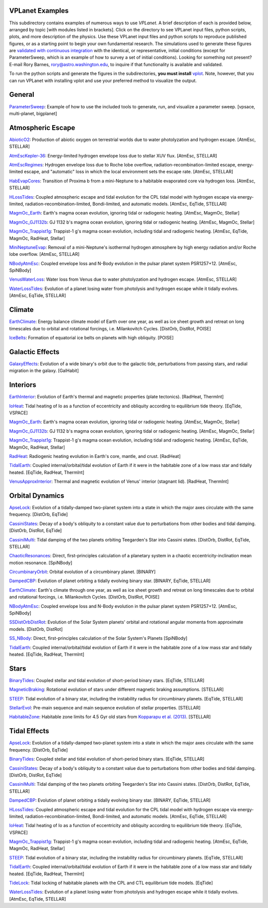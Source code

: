 VPLanet Examples
================

This subdirectory contains examples of numerous ways to use `VPLanet`. A brief
description of each is provided below, arranged by topic [with modules listed in brackets]. Click on the directory to see VPLanet input files, python scripts,
plots, and more description of the physics. Use these VPLanet input files and python scripts to reproduce published figures, or as a starting point to begin your own fundamental research. The simulations used to generate these figures are `validated with continuous integration <../tests>`_ with the identical, or representative, initial conditions (except for ParameterSweep, which is an example of how to survey a set of initial conditions). Looking for something not present? E-mail Rory Barnes, rory@astro.washington.edu, to inquire if that functionality is available and validated.

To run the python scripts and generate the figures in the subdirectories, **you must install** `vplot <https://github.com/VirtualPlanetaryLaboratory/vplot>`_. Note, however, that you can run VPLanet with installing vplot and use your preferred method to visualize the output.

**General**
==========
`ParameterSweep <ParameterSweep>`_: Example of how to use the included tools to generate, run, and visualize a parameter sweep. [vpsace, multi-planet, bigplanet]

**Atmospheric Escape**
===============

`AbioticO2 <AbioticO2>`_: Production of abiotic oxygen on terrestrial worlds due to water photolyzation and hydrogen escape. [AtmEsc, STELLAR]

`AtmEscKepler-36 <AtMescKepler-36>`_: Energy-limited hydrogen envelope loss due to stellar XUV flux. [AtmEsc, STELLAR]

`AtmEscRegimes <AtmEscRegimes>`_: Hydrogen envelope loss due to Roche lobe overflow, radiation-recombination-limited escape, energy-limited escape, and "automatic" loss in which the local environment sets the escape rate. [AtmEsc, STELLAR]

`HabEvapCores <HabEvapCores>`_: Transition of Proxima b from a mini-Neptune to a habitable evaporated core via hydrogen loss. [AtmEsc, STELLAR]

`HLossTides <HLossTides>`_: Coupled atmospheric escape and tidal evolution for
the CPL tidal model with hydrogen escape via energy-limited,
radiation-recombination-limited, Bondi-limited, and automatic models. [AtmEsc,
EqTide, STELLAR]

`MagmOc_Earth <MagmOc_Earth>`_: Earth's magma ocean evolution, ignoring tidal or radiogenic heating. [AtmEsc, MagmOc, Stellar]

`MagmOc_GJ1132b <MagmOc_GJ1132b>`_: GJ 1132 b's magma ocean evolution, ignoring tidal or radiogenic heating. [AtmEsc, MagmOc, Stellar]

`MagmOc_Trappist1g <MagmOc_Trappist1g>`_: Trappist-1 g's magma ocean evolution, including tidal and radiogenic heating. [AtmEsc, EqTide, MagmOc, RadHeat, Stellar]

`MiniNeptuneEvap <MiniNeptuneEvap>`_: Removal of a mini-Neptune's isothermal hydrogen atmosphere by high energy radiation and/or Roche lobe overflow. [AtmEsc, STELLAR]

`NBodyAtmEsc <NBodyAtmEsc>`_: Coupled envelope loss and N-Body evolution in the
pulsar planet system PSR1257+12. [AtmEsc, SpiNBody]

`VenusWaterLoss <VenusWaterLoss>`_: Water loss from Venus due to water photolyzation and hydrogen escape. [AtmEsc, STELLAR]

`WaterLossTides <WaterLossTides>`_: Evolution of a planet losing water from
photolysis and hydrogen escape while it tidally evolves. [AtmEsc, EqTide,
STELLAR]

**Climate**
===========

`EarthClimate <EarthClimate>`_: Energy balance climate model of Earth over one year, as well as ice sheet growth and retreat on long timescales due to orbital and rotational forcings, i.e. Milankovitch Cycles. [DistOrb, DistRot, POISE]

`IceBelts <IceBelts>`_: Formation of equatorial ice belts on planets with high obliquity. [POISE]

**Galactic Effects**
====================

`GalaxyEffects <GalaxyEffects>`_: Evolution of a wide binary's orbit due to the galactic tide, perturbations from passing stars, and radial migration in the galaxy. [GalHabit]

**Interiors**
=============

`EarthInterior <EarthInterior>`_: Evolution of Earth's thermal and magnetic properties (plate tectonics). [RadHeat, ThermInt]

`IoHeat <IoHeat>`_: Tidal heating of Io as a function of eccentricity and obliquity according to equilibrium tide theory. [EqTide, VSPACE]

`MagmOc_Earth <MagmOc_Earth>`_: Earth's magma ocean evolution, ignoring tidal or radiogenic heating. [AtmEsc, MagmOc, Stellar]

`MagmOc_GJ1132b <MagmOc_GJ1132b>`_: GJ 1132 b's magma ocean evolution, ignoring tidal or radiogenic heating. [AtmEsc, MagmOc, Stellar]

`MagmOc_Trappist1g <MagmOc_Trappist1g>`_: Trappist-1 g's magma ocean evolution, including tidal and radiogenic heating. [AtmEsc, EqTide, MagmOc, RadHeat, Stellar]

`RadHeat <RadHeat>`_: Radiogenic heating evolution in Earth's core, mantle, and crust. [RadHeat]

`TidalEarth <TidalEarth>`_: Coupled internal/orbital/tidal evolution of Earth if it were in the habitable zone of a low mass star and tidally heated. [EqTide, RadHeat, ThermInt]

`VenusApproxInterior <VenusInterior>`_: Thermal and magnetic evolution of Venus' interior (stagnant lid). [RadHeat, ThermInt]

**Orbital Dynamics**
====================

`ApseLock <ApseLock>`_: Evolution of a tidally-damped two-planet system into a state in which the major axes circulate with the same frequency. [DistOrb, EqTide]

`CassiniStates <CassiniStates>`_: Decay of a body's obliquity to a constant value due to perturbations from other bodies and tidal damping. [DistOrb, DistRot, EqTide]

`CassiniMulti <CassiniMulti>`_: Tidal damping of the two planets orbiting Teegarden's Star into Cassini states. [DistOrb, DistRot, EqTide, STELLAR]

`ChaoticResonances <ChaoticResonances>`_: Direct, first-principles calculation of a planetary system in a chaotic eccentricity-inclination mean motion resonance. [SpiNBody]

`CircumbinaryOrbit <CircumbinaryOrbit>`_: Orbital evolution of a circumbinary planet. [BINARY]

`DampedCBP <DampedCBP>`_: Evolution of planet orbiting a tidally evolving binary star. [BINARY, EqTide, STELLAR]

`EarthClimate <EarthClimate>`_: Earth's climate through one year, as well as ice sheet growth and retreat on long timescales due to orbital and rotational forcings, i.e. Milankovitch Cycles. [DistOrb, DistRot, POISE]

`NBodyAtmEsc <NBodyAtmEsc>`_: Coupled envelope loss and N-Body evolution in the
pulsar planet system PSR1257+12. [AtmEsc, SpiNBody]

`SSDistOrbDistRot <SSDistOrbDistRot>`_: Evolution of the Solar System planets' orbital and rotational angular momenta from approximate models. [DistOrb, DistRot]

`SS_NBody <SS_NBody>`_: Direct, first-principles calculation of the Solar System's Planets [SpiNBody]

`TidalEarth <TidalEarth>`_: Coupled internal/orbital/tidal evolution of Earth if it were in the habitable zone of a low mass star and tidally heated. [EqTide, RadHeat, ThermInt]

**Stars**
=========

`BinaryTides <BinaryTides>`_: Coupled stellar and tidal evolution of short-period binary stars. [EqTide, STELLAR]

`MagneticBraking <MagneticBraking>`_: Rotational evolution of stars under different magnetic braking assumptions. [STELLAR]

`STEEP <STEEP>`_: Tidal evolution of a binary star, including the instability radius for circumbinary planets. [EqTide, STELLAR]

`StellarEvol <StellarEvol>`_: Pre-main sequence and main sequence evolution of stellar properties. [STELLAR]

`HabitableZone <HabitableZone>`_: Habitable zone limits for 4.5 Gyr old stars from `Kopparapu et al. (2013) <https://ui.adsabs.harvard.edu/abs/2013ApJ...765..131K/abstract>`_. [STELLAR]

**Tidal Effects**
=================

`ApseLock <ApseLock>`_: Evolution of a tidally-damped two-planet system into a state in which the major axes circulate with the same frequency. [DistOrb, EqTide]

`BinaryTides <BinaryTides>`_: Coupled stellar and tidal evolution of short-period binary stars. [EqTide, STELLAR]

`CassiniStates <CassiniStates>`_: Decay of a body's obliquity to a constant value due to perturbations from other bodies and tidal damping. [DistOrb, DistRot, EqTide]

`CassiniMulti <CassiniMulti>`_: Tidal damping of the two planets orbiting Teegarden's Star into Cassini states. [DistOrb, DistRot, EqTide, STELLAR]

`DampedCBP <DampedCBP>`_: Evolution of planet orbiting a tidally evolving binary star. [BINARY, EqTide, STELLAR]

`HLossTides <HLossTides>`_: Coupled atmospheric escape and tidal evolution for
the CPL tidal model with hydrogen escape via energy-limited,
radiation-recombination-limited, Bondi-limited, and automatic models. [AtmEsc,
EqTide, STELLAR]

`IoHeat <IoHeat>`_: Tidal heating of Io as a function of eccentricity and obliquity according to equilibrium tide theory. [EqTide, VSPACE]

`MagmOc_Trappist1g <MagmOc_Trappist1g>`_: Trappist-1 g's magma ocean evolution, including tidal and radiogenic heating. [AtmEsc, EqTide, MagmOc, RadHeat, Stellar]

`STEEP <STEEP>`_: Tidal evolution of a binary star, including the instability radius for circumbinary planets. [EqTide, STELLAR]

`TidalEarth <TidalEarth>`_: Coupled internal/orbital/tidal evolution of Earth if it were in the habitable zone of a low mass star and tidally heated. [EqTide, RadHeat, ThermInt]

`TideLock <TideLock>`_: Tidal locking of habitable planets with the CPL and CTL equilibrium tide models. [EqTide]

`WaterLossTides <WaterLossTides>`_: Evolution of a planet losing water from
photolysis and hydrogen escape while it tidally evolves. [AtmEsc, EqTide,
STELLAR]
